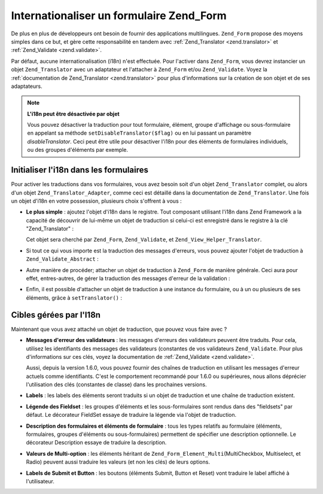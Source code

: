 .. _zend.form.i18n:

Internationaliser un formulaire Zend_Form
=========================================

De plus en plus de développeurs ont besoin de fournir des applications multilingues. ``Zend_Form`` propose des
moyens simples dans ce but, et gère cette responsabilité en tandem avec :ref:`Zend_Translator <zend.translator>`
et :ref:`Zend_Validate <zend.validate>`.

Par défaut, aucune internationalisation (i18n) n'est effectuée. Pour l'activer dans ``Zend_Form``, vous devrez
instancier un objet ``Zend_Translator`` avec un adaptateur et l'attacher à ``Zend_Form`` et/ou ``Zend_Validate``.
Voyez la :ref:`documentation de Zend_Translator <zend.translator>` pour plus d'informations sur la création de son
objet et de ses adaptateurs.

.. note::

   **L'i18n peut être désactivée par objet**

   Vous pouvez désactiver la traduction pour tout formulaire, élément, groupe d'affichage ou sous-formulaire en
   appelant sa méthode ``setDisableTranslator($flag)`` ou en lui passant un paramètre *disableTranslator*. Ceci
   peut être utile pour désactiver l'i18n pour des éléments de formulaires individuels, ou des groupes
   d'éléments par exemple.

.. _zend.form.i18n.initialization:

Initialiser l'i18n dans les formulaires
---------------------------------------

Pour activer les traductions dans vos formulaires, vous avez besoin soit d'un objet ``Zend_Translator`` complet, ou
alors d'un objet ``Zend_Translator_Adapter``, comme ceci est détaillé dans la documentation de
``Zend_Translator``. Une fois un objet d'i18n en votre possession, plusieurs choix s'offrent à vous :

- **Le plus simple**\  : ajoutez l'objet d'i18n dans le registre. Tout composant utilisant l'i18n dans Zend
  Framework a la capacité de découvrir de lui-même un objet de traduction si celui-ci est enregistré dans le
  registre à la clé "Zend_Translator" :

  .. code-block:: php
     :linenos:

     // utilisez la clé registre 'Zend_Translator' ;
     // $translate est un objet Zend_Translator :
     Zend_Registry::set('Zend_Translator', $translate);

  Cet objet sera cherché par ``Zend_Form``, ``Zend_Validate``, et ``Zend_View_Helper_Translator``.

- Si tout ce qui vous importe est la traduction des messages d'erreurs, vous pouvez ajouter l'objet de traduction
  à ``Zend_Validate_Abstract``\  :

  .. code-block:: php
     :linenos:

     // Indique aux classes de validation d'utiliser
     // un objet de traduction spécifique :
     Zend_Validate_Abstract::setDefaultTranslator($translate);

- Autre manière de procéder; attacher un objet de traduction à ``Zend_Form`` de manière générale. Ceci aura
  pour effet, entres-autres, de gérer la traduction des messages d'erreur de la validation :

  .. code-block:: php
     :linenos:

     // Indique à toutes les classes de formulaire d'utiliser un objet de traduction
     // Indique aussi aux validateurs d'utiliser ce même objet pour traduire
     // les messages d'erreur :
     Zend_Form::setDefaultTranslator($translate);

- Enfin, il est possible d'attacher un objet de traduction à une instance du formulaire, ou à un ou plusieurs de
  ses éléments, grâce à ``setTranslator()``\  :

  .. code-block:: php
     :linenos:

     // Indique à *cette* instance de formulaire, d'utiliser un objet de
     // traduction. L'objet de traduction sera aussi utilisé par tous les
     // validateurs pour traduire les messages d'erreur :
     $form->setTranslator($translate);

     // Indique à *cette* instance d'élément de formulaire, d'utiliser
     // un objet de traduction. L'objet de traduction sera aussi utilisé
     // par tous les validateurs de *cet* élément spécifique :
     $element->setTranslator($translate);

.. _zend.form.i18n.standard:

Cibles gérées par l'I18n
------------------------

Maintenant que vous avez attaché un objet de traduction, que pouvez vous faire avec ?

- **Messages d'erreur des validateurs**\  : les messages d'erreurs des validateurs peuvent être traduits. Pour
  cela, utilisez les identifiants des messages des validateurs (constantes de vos validateurs ``Zend_Validate``.
  Pour plus d'informations sur ces clés, voyez la documentation de :ref:`Zend_Validate <zend.validate>`.

  Aussi, depuis la version 1.6.0, vous pouvez fournir des chaînes de traduction en utilisant les messages d'erreur
  actuels comme identifiants. C'est le comportement recommandé pour 1.6.0 ou supérieures, nous allons déprécier
  l'utilisation des clés (constantes de classe) dans les prochaines versions.

- **Labels**\  : les labels des éléments seront traduits si un objet de traduction et une chaîne de traduction
  existent.

- **Légende des Fieldset**\  : les groupes d'éléments et les sous-formulaires sont rendus dans des "fieldsets"
  par défaut. Le décorateur FieldSet essaye de traduire la légende via l'objet de traduction.

- **Description des formulaires et éléments de formulaire**\  : tous les types relatifs au formulaire
  (éléments, formulaires, groupes d'éléments ou sous-formulaires) permettent de spécifier une description
  optionnelle. Le décorateur Description essaye de traduire la description.

- **Valeurs de Multi-option**\  : les éléments héritant de ``Zend_Form_Element_Multi``\ (MultiCheckbox,
  Multiselect, et Radio) peuvent aussi traduire les valeurs (et non les clés) de leurs options.

- **Labels de Submit et Button**\  : les boutons (éléments Submit, Button et Reset) vont traduire le label
  affiché à l'utilisateur.


